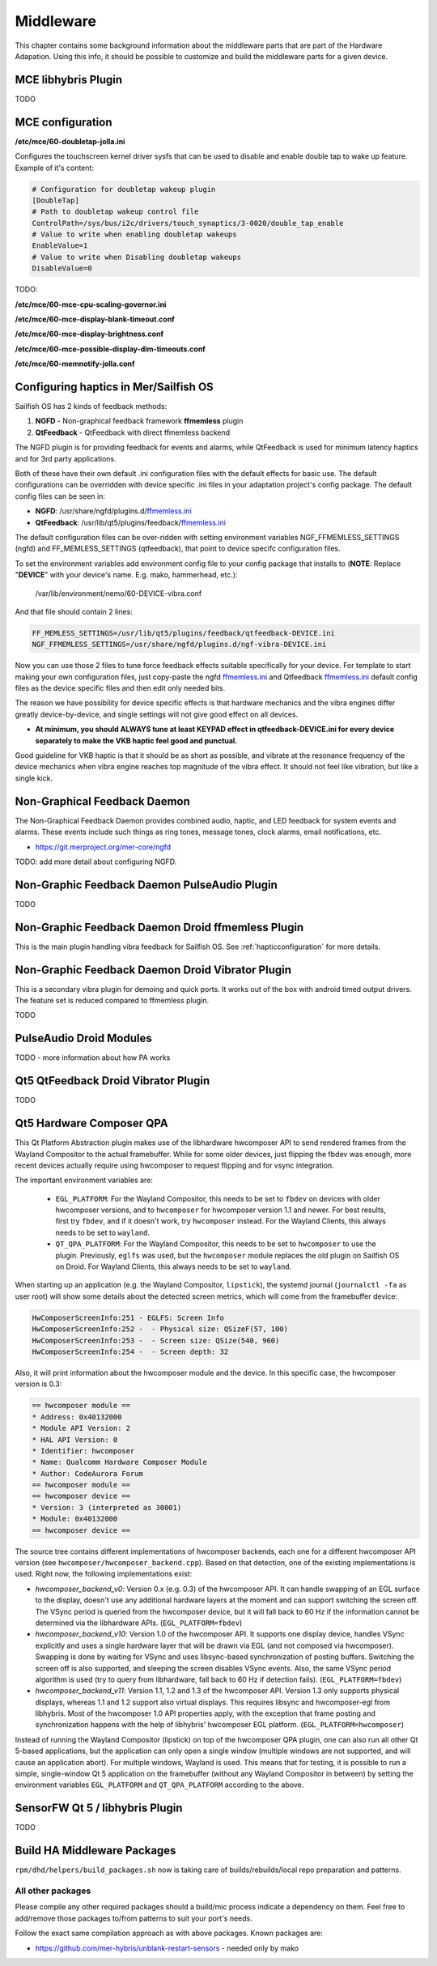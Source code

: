 Middleware
==========

This chapter contains some background information about the middleware parts
that are part of the Hardware Adapation. Using this info, it should be possible
to customize and build the middleware parts for a given device.


MCE libhybris Plugin
--------------------

TODO

.. _mceconfiguration:

MCE configuration
-----------------

**/etc/mce/60-doubletap-jolla.ini**

Configures the touchscreen kernel driver sysfs that can be used to disable
and enable double tap to wake up feature. Example of it's content:

.. code-block:: console

    # Configuration for doubletap wakeup plugin
    [DoubleTap]
    # Path to doubletap wakeup control file
    ControlPath=/sys/bus/i2c/drivers/touch_synaptics/3-0020/double_tap_enable
    # Value to write when enabling doubletap wakeups
    EnableValue=1
    # Value to write when Disabling doubletap wakeups
    DisableValue=0

TODO:

**/etc/mce/60-mce-cpu-scaling-governor.ini**

**/etc/mce/60-mce-display-blank-timeout.conf**

**/etc/mce/60-mce-display-brightness.conf**

**/etc/mce/60-mce-possible-display-dim-timeouts.conf**

**/etc/mce/60-memnotify-jolla.conf**


.. _hapticconfiguration:

Configuring haptics in Mer/Sailfish OS
--------------------------------------

Sailfish OS has 2 kinds of feedback methods:

1. **NGFD** - Non-graphical feedback framework **ffmemless** plugin
2. **QtFeedback** - QtFeedback with direct ffmemless backend

The NGFD plugin is for providing feedback for events and alarms, while
QtFeedback is used for minimum latency haptics and for 3rd party applications.

Both of these have their own default .ini configuration files with the default
effects for basic use. The default configurations can be overridden with device
specific .ini files in your adaptation project's config package. The default
config files can be seen in:

* **NGFD**: /usr/share/ngfd/plugins.d/`ffmemless.ini <https://git.merproject.org/mer-core/ngfd/blob/master/data/plugins.d/ffmemless.ini>`_
* **QtFeedback**: /usr/lib/qt5/plugins/feedback/`ffmemless.ini <https://git.merproject.org/mer-core/qt-mobility-haptics-ffmemless/blob/master/ffmemless.ini>`_

The default configuration files can be over-ridden with setting environment
variables NGF_FFMEMLESS_SETTINGS (ngfd) and FF_MEMLESS_SETTINGS (qtfeedback),
that point to device specifc configuration files.

To set the environment variables add environment config file to your config
package that installs to (**NOTE**: Replace "**DEVICE**" with your device's
name. E.g. mako, hammerhead, etc.):

 /var/lib/environment/nemo/60-DEVICE-vibra.conf

And that file should contain 2 lines:


.. code-block:: console

   FF_MEMLESS_SETTINGS=/usr/lib/qt5/plugins/feedback/qtfeedback-DEVICE.ini
   NGF_FFMEMLESS_SETTINGS=/usr/share/ngfd/plugins.d/ngf-vibra-DEVICE.ini

Now you can use those 2 files to tune force feedback effects suitable
specifically for your device. For template to start making your own
configuration files, just copy-paste the ngfd `ffmemless.ini <https://git.merproject.org/mer-core/ngfd/blob/master/data/plugins.d/ffmemless.ini>`_ and Qtfeedback `ffmemless.ini <https://git.merproject.org/mer-core/qt-mobility-haptics-ffmemless/blob/master/ffmemless.ini>`_
default config files as the device specific files and then edit only needed
bits.

The reason we have possibility for device specific effects is that hardware
mechanics and the vibra engines differ greatly device-by-device, and single
settings will not give good effect on all devices.

* **At minimum, you should ALWAYS tune at least KEYPAD effect in qtfeedback-DEVICE.ini for every device separately to make the VKB haptic feel good and punctual.**

Good guideline for VKB haptic is that it should be as short as possible, and
vibrate at the resonance frequency of the device mechanics when vibra engine
reaches top magnitude of the vibra effect. It should not feel like vibration,
but like a single kick.

Non-Graphical Feedback Daemon
---------------------------

The Non-Graphical Feedback Daemon provides combined audio, haptic, and LED
feedback for system events and alarms. These events include such things as
ring tones, message tones, clock alarms, email notifications, etc.

* https://git.merproject.org/mer-core/ngfd

TODO: add more detail about configuring NGFD.

Non-Graphic Feedback Daemon PulseAudio Plugin
---------------------------------------------

TODO

Non-Graphic Feedback Daemon Droid ffmemless Plugin
--------------------------------------------------

This is the main plugin handling vibra feedback for Sailfish OS. See
:ref:`hapticconfiguration` for more details.


Non-Graphic Feedback Daemon Droid Vibrator Plugin
-------------------------------------------------

This is a secondary vibra plugin for demoing and quick ports. It works out
of the box with android timed output drivers. The feature set is reduced
compared to ffmemless plugin.

TODO


PulseAudio Droid Modules
------------------------

TODO - more information about how PA works


Qt5 QtFeedback Droid Vibrator Plugin
------------------------------------

TODO

Qt5 Hardware Composer QPA
-------------------------

This Qt Platform Abstraction plugin makes use of the libhardware hwcomposer API to
send rendered frames from the Wayland Compositor to the actual framebuffer. While
for some older devices, just flipping the fbdev was enough, more recent devices
actually require using hwcomposer to request flipping and for vsync integration.

The important environment variables are:

 * ``EGL_PLATFORM``: For the Wayland Compositor, this
   needs to be set to ``fbdev`` on devices with older hwcomposer versions, and
   to ``hwcomposer`` for hwcomposer version 1.1 and newer. For best results,
   first try ``fbdev``, and if it doesn't work, try ``hwcomposer`` instead.
   For the Wayland Clients, this always needs to be set to ``wayland``.
 * ``QT_QPA_PLATFORM``: For the Wayland Compositor, this needs to be set to
   ``hwcomposer`` to use the plugin. Previously, ``eglfs`` was used, but the
   ``hwcomposer`` module replaces the old plugin on Sailfish OS on Droid. For
   Wayland Clients, this always needs to be set to ``wayland``.

When starting up an application (e.g. the Wayland Compositor, ``lipstick``), the
systemd journal (``journalctl -fa`` as user root) will show some details about
the detected screen metrics, which will come from the framebuffer device:

.. code-block:: console

    HwComposerScreenInfo:251 - EGLFS: Screen Info
    HwComposerScreenInfo:252 -  - Physical size: QSizeF(57, 100)
    HwComposerScreenInfo:253 -  - Screen size: QSize(540, 960)
    HwComposerScreenInfo:254 -  - Screen depth: 32

Also, it will print information about the hwcomposer module and the device. In
this specific case, the hwcomposer version is 0.3:

.. code-block:: console

    == hwcomposer module ==
    * Address: 0x40132000
    * Module API Version: 2
    * HAL API Version: 0
    * Identifier: hwcomposer
    * Name: Qualcomm Hardware Composer Module
    * Author: CodeAurora Forum
    == hwcomposer module ==
    == hwcomposer device ==
    * Version: 3 (interpreted as 30001)
    * Module: 0x40132000
    == hwcomposer device ==

The source tree contains different implementations of hwcomposer backends, each
one for a different hwcomposer API version (see
``hwcomposer/hwcomposer_backend.cpp``). Based on that detection, one of the
existing implementations is used. Right now, the following implementations exist:

* *hwcomposer_backend_v0*: Version 0.x (e.g. 0.3) of the hwcomposer API. It can
  handle swapping of an EGL surface to the display, doesn't use any additional
  hardware layers at the moment and can support switching the screen off. The VSync
  period is queried from the hwcomposer device, but it will fall back to 60 Hz if
  the information cannot be determined via the libhardware APIs.
  (``EGL_PLATFORM=fbdev``)

* *hwcomposer_backend_v10*: Version 1.0 of the hwcomposer API. It supports one
  display device, handles VSync explicitly and uses a single hardware layer that
  will be drawn via EGL (and not composed via hwcomposer). Swapping is done by
  waiting for VSync and uses libsync-based synchronization of posting buffers.
  Switching the screen off is also supported, and sleeping the screen disables
  VSync events. Also, the same VSync period algorithm is used (try to query from
  libhardware, fall back to 60 Hz if detection fails).
  (``EGL_PLATFORM=fbdev``)

* *hwcomposer_backend_v11*: Version 1.1, 1.2 and 1.3 of the hwcomposer API. Version
  1.3 only supports physical displays, whereas 1.1 and 1.2 support also virtual
  displays. This requires libsync and hwcomposer-egl from libhybris. Most of the
  hwcomposer 1.0 API properties apply, with the exception that frame posting and
  synchronization happens with the help of libhybris' hwcomposer EGL platform.
  (``EGL_PLATFORM=hwcomposer``)

Instead of running the Wayland Compositor (lipstick) on top of the hwcomposer QPA
plugin, one can also run all other Qt 5-based applications, but the application
can only open a single window (multiple windows are not supported, and will cause
an application abort). For multiple windows, Wayland is used. This means that for
testing, it is possible to run a simple, single-window Qt 5 application on the
framebuffer (without any Wayland Compositor in between) by setting the environment
variables ``EGL_PLATFORM`` and ``QT_QPA_PLATFORM`` according to the above.


SensorFW Qt 5 / libhybris Plugin
--------------------------------

TODO

.. _build-ha-pkgs:

Build HA Middleware Packages
----------------------------

``rpm/dhd/helpers/build_packages.sh`` now is taking care of builds/rebuilds/local
repo preparation and patterns.

All other packages
''''''''''''''''''
Please compile any other required packages should a build/mic process
indicate a dependency on them. Feel free to add/remove those packages
to/from patterns to suit your port's needs.

Follow the exact same compilation approach as with above packages. Known
packages are:

* https://github.com/mer-hybris/unblank-restart-sensors - needed only by mako

